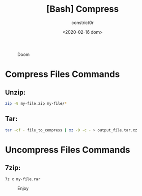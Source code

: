 #+title: [Bash] Compress
#+author: constrict0r
#+date: <2020-02-16 dom>

#+CAPTION: Doom
#+NAME:   fig:cooking-with-doom
[[./img/cooking-with-doom.png]]

* Compress Files Commands

** Unzip:

   #+BEGIN_SRC bash
   zip -9 my-file.zip my-file/*
   #+END_SRC

** Tar:
   #+BEGIN_SRC bash
   tar -cf - file_to_compress | xz -9 -c - > output_file.tar.xz
   #+END_SRC

* Uncompress Files Commands

** 7zip:

   #+BEGIN_SRC bash
   7z x my-file.rar
   #+END_SRC

#+CAPTION: Enjoy
#+NAME:   fig:Ice Cream
[[./img/ice-cream.png]]   
